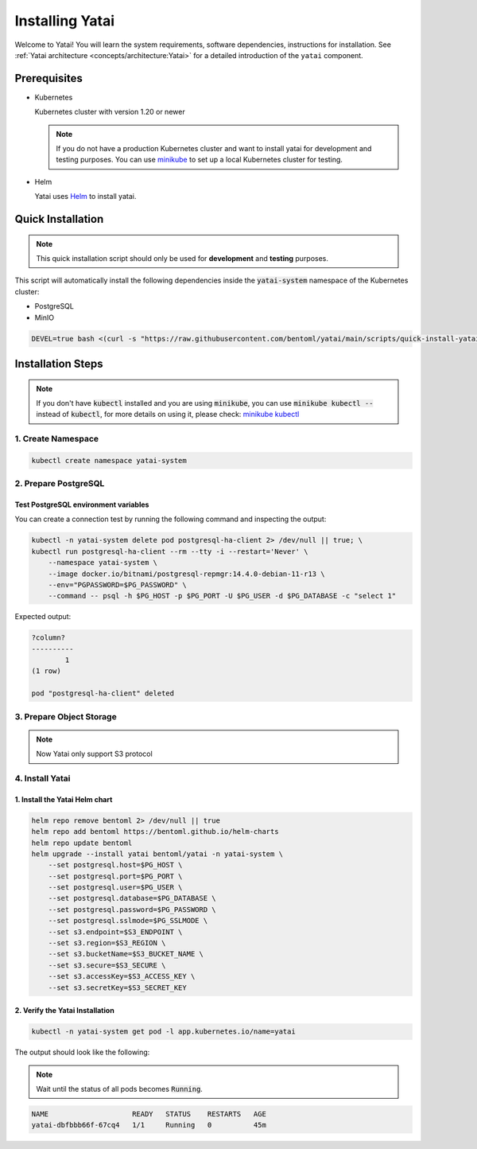 ================
Installing Yatai
================

Welcome to Yatai! You will learn the system requirements, software dependencies, instructions for installation. See :ref:`Yatai architecture <concepts/architecture:Yatai>` for a detailed introduction of the ``yatai`` component.

Prerequisites
-------------

- Kubernetes

  Kubernetes cluster with version 1.20 or newer

  .. note::

      If you do not have a production Kubernetes cluster and want to install yatai for development and testing purposes. You can use `minikube <https://minikube.sigs.k8s.io/docs/start/>`_ to set up a local Kubernetes cluster for testing.

- Helm

  Yatai uses `Helm <https://helm.sh/docs/intro/using_helm/>`_ to install yatai.

Quick Installation
------------------

.. note:: This quick installation script should only be used for **development** and **testing** purposes.

This script will automatically install the following dependencies inside the :code:`yatai-system` namespace of the Kubernetes cluster:

* PostgreSQL
* MinIO

.. code:: bash

  DEVEL=true bash <(curl -s "https://raw.githubusercontent.com/bentoml/yatai/main/scripts/quick-install-yatai.sh")

.. _yatai-installation-steps:

Installation Steps
------------------

.. note::

  If you don't have :code:`kubectl` installed and you are using :code:`minikube`, you can use :code:`minikube kubectl --` instead of :code:`kubectl`, for more details on using it, please check: `minikube kubectl <https://minikube.sigs.k8s.io/docs/commands/kubectl/>`_

1. Create Namespace
^^^^^^^^^^^^^^^^^^^

.. code:: bash

  kubectl create namespace yatai-system

2. Prepare PostgreSQL
^^^^^^^^^^^^^^^^^^^^^

.. tab-set::

    .. tab-item:: Use Existing PostgreSQL

        1. Prepare PostgreSQL connection params

        .. code:: bash

          export PG_PASSWORD=xxx
          export PG_HOST=1.1.1.1
          export PG_PORT=5432
          export PG_DATABASE=yatai
          export PG_USER=postgres
          export PG_SSLMODE=disable

        2. Create the PostgreSQL database :code:`$PG_DATABASE`

        .. code:: bash

          PGPASSWORD=$PG_PASSWORD psql \
              -h $PG_HOST \
              -p $PG_PORT \
              -U $PG_USER \
              -d postgres \
              -c "create database $PG_DATABASE"

    .. tab-item:: Create AWS RDS

        Prerequisites:

        - :code:`jq` command line tool. Follow the `official installation guide <https://stedolan.github.io/jq/download/>`__ to install :code:`jq`.

        - AWS CLI with RDS permission. Follow the `official installation guide <https://docs.aws.amazon.com/cli/latest/userguide/cli-chap-install.html>`__ to install AWS CLI.

        1. Prepare params

        .. code:: bash

          export PG_PASSWORD=$(LC_ALL=C tr -dc 'A-Za-z0-9' < /dev/urandom | head -c 20)
          export PG_USER=yatai
          export PG_DATABASE=yatai
          export PG_SSLMODE=disable
          export RDS_INSTANCE_IDENTIFIER=yatai-postgresql

          aws rds create-db-instance \
              --db-name $PG_DATABASE \
              --db-instance-identifier $RDS_INSTANCE_IDENTIFIER \
              --db-instance-class db.t3.micro \
              --engine postgres \
              --master-username $PG_USER \
              --master-user-password $PG_PASSWORD \
              --allocated-storage 20

        2. Get the RDS instance host and port

        .. code:: bash

          read PG_HOST PG_PORT < <(echo $(aws rds describe-db-instances --db-instance-identifier $RDS_INSTANCE_IDENTIFIER | jq '.DBInstances[0].Endpoint.Address, .DBInstances[0].Endpoint.Port'))
          PG_HOST=$(sh -c "echo $PG_HOST")

        3. Test the connection

        .. code:: bash

          kubectl -n yatai-system delete pod postgresql-ha-client 2> /dev/null || true; \
          kubectl run postgresql-ha-client --rm --tty -i --restart='Never' \
              --namespace yatai-system \
              --image docker.io/bitnami/postgresql-repmgr:14.4.0-debian-11-r13 \
              --env="PGPASSWORD=$PG_PASSWORD" \
              --command -- psql -h $PG_HOST -p $PG_PORT -U $PG_USER -d $PG_DATABASE -c "select 1"

        Expected output:

        .. code:: bash

          ?column?
          ----------
                  1
          (1 row)

          pod "postgresql-ha-client" deleted

    .. tab-item:: Install New PostgreSQL

        .. note:: Do not recommend for production because this installation of PostgreSQL does not provide high availability and data replication.

        1. Install the :code:`postgresql-ha` helm chart:

        .. code:: bash

          helm repo add bitnami https://charts.bitnami.com/bitnami
          helm repo update bitnami
          helm upgrade --install postgresql-ha bitnami/postgresql-ha -n yatai-system

        2. Verify the :code:`postgresql-ha` installation:

        Monitor the postgresql-ha components until all of the components show a :code:`STATUS` of :code:`Running` or :code:`Completed`. You can do this by running the following command and inspecting the output:

        .. code:: bash

          kubectl -n yatai-system get pod -l app.kubernetes.io/name=postgresql-ha

        Example output:

        .. note:: You need to be patient for a while until the status of all pods becomes :code:`Running`, the number of pods depends on how many nodes you have

        .. code:: bash

          NAME                                    READY   STATUS    RESTARTS   AGE
          postgresql-ha-postgresql-0              1/1     Running   0          3m42s
          postgresql-ha-pgpool-56cf7b6b98-fs7g4   1/1     Running   0          3m42s
          postgresql-ha-postgresql-1              1/1     Running   0          3m41s
          postgresql-ha-postgresql-2              1/1     Running   0          3m41s

        3. Get the PostgreSQL connection params

        .. code:: bash

          export PG_PASSWORD=$(kubectl get secret --namespace yatai-system postgresql-ha-postgresql -o jsonpath="{.data.postgresql-password}" | base64 -d)
          export PG_HOST=postgresql-ha-pgpool.yatai-system.svc.cluster.local
          export PG_PORT=5432
          export PG_DATABASE=yatai
          export PG_USER=postgres
          export PG_SSLMODE=disable

        4. Test PostgreSQL connection

        You can create a connection test by running the following command and inspecting the output:

        .. code:: bash

          kubectl -n yatai-system delete pod postgresql-ha-client 2> /dev/null || true; \
          kubectl run postgresql-ha-client --rm --tty -i --restart='Never' \
              --namespace yatai-system \
              --image docker.io/bitnami/postgresql-repmgr:14.4.0-debian-11-r13 \
              --env="PGPASSWORD=$PG_PASSWORD" \
              --command -- psql -h postgresql-ha-pgpool -p 5432 -U postgres -d postgres -c "select 1"

        Expected output:

        .. code:: bash

          ?column?
          ----------
                  1
          (1 row)

          pod "postgresql-ha-client" deleted

        5. Create the PostgreSQL database :code:`$PG_DATABASE`

        You can create the database :code:`$PG_DATABASE` by running the following command and inspecting the output:

        .. code:: bash

          kubectl -n yatai-system delete pod postgresql-ha-client 2> /dev/null || true; \
          kubectl run postgresql-ha-client --rm --tty -i --restart='Never' \
              --namespace yatai-system \
              --image docker.io/bitnami/postgresql-repmgr:14.4.0-debian-11-r13 \
              --env="PGPASSWORD=$PG_PASSWORD" \
              --command -- psql -h postgresql-ha-pgpool -p 5432 -U postgres -d postgres -c "create database $PG_DATABASE"

        Expected output:

        .. code:: bash

          If you don't see a command prompt, try pressing enter.
          CREATE DATABASE
          pod "postgresql-ha-client" deleted

Test PostgreSQL environment variables
"""""""""""""""""""""""""""""""""""""

You can create a connection test by running the following command and inspecting the output:

.. code:: bash

  kubectl -n yatai-system delete pod postgresql-ha-client 2> /dev/null || true; \
  kubectl run postgresql-ha-client --rm --tty -i --restart='Never' \
      --namespace yatai-system \
      --image docker.io/bitnami/postgresql-repmgr:14.4.0-debian-11-r13 \
      --env="PGPASSWORD=$PG_PASSWORD" \
      --command -- psql -h $PG_HOST -p $PG_PORT -U $PG_USER -d $PG_DATABASE -c "select 1"

Expected output:

.. code:: bash

  ?column?
  ----------
          1
  (1 row)

  pod "postgresql-ha-client" deleted

3. Prepare Object Storage
^^^^^^^^^^^^^^^^^^^^^^^^^

.. note:: Now Yatai only support S3 protocol

.. tab-set::

    .. tab-item:: Use Existing AWS S3

      1. Prepare S3 connection params

      .. code:: bash

        export S3_REGION=ap-northeast-3
        export S3_ENDPOINT="s3.${S3_REGION}.amazonaws.com"
        export S3_BUCKET_NAME=yatai-registry
        export S3_ACCESS_KEY=$(aws configure get default.aws_access_key_id)
        export S3_SECRET_KEY=$(aws configure get default.aws_secret_access_key)
        export S3_SECURE=true

    .. tab-item:: Create New AWS S3

        Prerequisites:

        - AWS CLI with AWS S3 permission. Follow the `official installation guide <https://docs.aws.amazon.com/cli/latest/userguide/cli-chap-install.html>`__ to install AWS CLI

        1. Prepare params

        .. code:: bash

          export S3_BUCKET_NAME=yatai-registry
          export S3_REGION=ap-northeast-3
          export S3_ENDPOINT="s3.${S3_REGION}.amazonaws.com"
          export S3_SECURE=true

        2. Create AWS S3 bucket

        .. code:: bash

          aws s3api create-bucket \
              --bucket $S3_BUCKET_NAME \
              --region $S3_REGION \
              --create-bucket-configuration LocationConstraint=$S3_REGION

        3. Get :code:`ACCESS_KEY` and :code:`SECRET_KEY`

        .. code:: bash

          export S3_ACCESS_KEY=$(aws configure get default.aws_access_key_id)
          export S3_SECRET_KEY=$(aws configure get default.aws_secret_access_key)

        4. Verify S3 connection

        .. code:: bash

          kubectl -n yatai-system delete pod s3-client 2> /dev/null || true; \
          kubectl run s3-client --rm --tty -i --restart='Never' \
              --namespace yatai-system \
              --env "AWS_ACCESS_KEY_ID=$S3_ACCESS_KEY" \
              --env "AWS_SECRET_ACCESS_KEY=$S3_SECRET_KEY" \
              --image quay.io/bentoml/s3-client:0.0.1 \
              --command -- sh -c "s3-client -e https://$S3_ENDPOINT listobj $S3_BUCKET_NAME && echo successfully"

        The output should be:

        .. code:: bash

          successfully
          pod "s3-client" deleted

    .. tab-item:: Install MinIO

        .. note::

          Do not recommend for production. Because you need to maintain the stability and data security of this important blob storage cluster yourself, it is recommended to use the blob storage provided by the public cloud vendor since many public cloud vendors (e.g. AWS) already have very mature blob storage.

        1. Install the :code:`minio-operator` helm chart

        .. code:: bash

          helm repo add minio https://operator.min.io/
          helm repo update minio

          export S3_ACCESS_KEY=$(LC_ALL=C tr -dc 'A-Za-z0-9' < /dev/urandom | head -c 20)
          export S3_SECRET_KEY=$(LC_ALL=C tr -dc 'A-Za-z0-9' < /dev/urandom | head -c 20)

          cat <<EOF | helm upgrade --install minio-operator minio/minio-operator -n yatai-system -f -
          tenants:
          - image:
              pullPolicy: IfNotPresent
              repository: quay.io/bentoml/minio-minio
              tag: RELEASE.2021-10-06T23-36-31Z
            metrics:
              enabled: false
              port: 9000
            mountPath: /export
            name: yatai-minio
            namespace: yatai-system
            pools:
            - servers: 4
              size: 20Gi
              volumesPerServer: 4
            secrets:
              accessKey: $S3_ACCESS_KEY
              enabled: true
              name: yatai-minio
              secretKey: $S3_SECRET_KEY
            subPath: /data
          EOF

        2. Verify the :code:`minio-operator` installation

        Monitor the minio-operator components until all of the components show a :code:`STATUS` of :code:`Running` or :code:`Completed`. You can do this by running the following command and inspecting the output:

        .. code:: bash

          kubectl -n yatai-system get pod -l app.kubernetes.io/name=minio-operator

        Expected output:

        .. note:: Wait until the status of all pods becomes :code:`Running` before proceeding

        .. code:: bash

          NAME                                     READY   STATUS    RESTARTS   AGE
          minio-operator-console-9d9cbbcc8-flzrw   1/1     Running   0          2m39s
          minio-operator-6c984995c9-l8j2j          1/1     Running   0          2m39s

        3. Verify the MinIO tenant installation

        Monitor the MinIO tenant components until all of the components show a :code:`STATUS` of :code:`Running` or :code:`Completed`. You can do this by running the following command and inspecting the output:

        .. code:: bash

          kubectl -n yatai-system get pod -l app=minio

        Expected output:

        .. note:: Since the pods are created by the :code:`minio-operator`, it may take a minute for these pods to be created. Wait until the status of all pods becomes :code:`Running` before proceeding.

        .. code:: bash

          NAME                 READY   STATUS    RESTARTS   AGE
          yatai-minio-ss-0-0   1/1     Running   0          143m
          yatai-minio-ss-0-1   1/1     Running   0          143m
          yatai-minio-ss-0-2   1/1     Running   0          143m
          yatai-minio-ss-0-3   1/1     Running   0          143m

        4. Prepare S3 connection params

        .. code:: bash

          export S3_ENDPOINT=minio.yatai-system.svc.cluster.local
          export S3_REGION=foo
          export S3_BUCKET_NAME=yatai
          export S3_SECURE=false
          export S3_ACCESS_KEY=$(kubectl -n yatai-system get secret yatai-minio -o jsonpath='{.data.accesskey}' | base64 -d)
          export S3_SECRET_KEY=$(kubectl -n yatai-system get secret yatai-minio -o jsonpath='{.data.secretkey}' | base64 -d)

        5. Test S3 connection

        .. code:: bash

          kubectl -n yatai-system delete pod s3-client 2> /dev/null || true; \
          kubectl run s3-client --rm --tty -i --restart='Never' \
              --namespace yatai-system \
              --env "AWS_ACCESS_KEY_ID=$S3_ACCESS_KEY" \
              --env "AWS_SECRET_ACCESS_KEY=$S3_SECRET_KEY" \
              --image quay.io/bentoml/s3-client:0.0.1 \
              --command -- sh -c "s3-client -e http://$S3_ENDPOINT listbuckets && echo successfully"

        The output should be:

        .. note:: If the previous command reports an error that the service has not been initialized, please retry several times

        .. code:: bash

          successfully
          pod "s3-client" deleted


4. Install Yatai
^^^^^^^^^^^^^^^^

1. Install the Yatai Helm chart
"""""""""""""""""""""""""""""""

.. code:: bash

  helm repo remove bentoml 2> /dev/null || true
  helm repo add bentoml https://bentoml.github.io/helm-charts
  helm repo update bentoml
  helm upgrade --install yatai bentoml/yatai -n yatai-system \
      --set postgresql.host=$PG_HOST \
      --set postgresql.port=$PG_PORT \
      --set postgresql.user=$PG_USER \
      --set postgresql.database=$PG_DATABASE \
      --set postgresql.password=$PG_PASSWORD \
      --set postgresql.sslmode=$PG_SSLMODE \
      --set s3.endpoint=$S3_ENDPOINT \
      --set s3.region=$S3_REGION \
      --set s3.bucketName=$S3_BUCKET_NAME \
      --set s3.secure=$S3_SECURE \
      --set s3.accessKey=$S3_ACCESS_KEY \
      --set s3.secretKey=$S3_SECRET_KEY

2. Verify the Yatai Installation
""""""""""""""""""""""""""""""""

.. code:: bash

  kubectl -n yatai-system get pod -l app.kubernetes.io/name=yatai

The output should look like the following:

.. note:: Wait until the status of all pods becomes :code:`Running`.

.. code:: bash

  NAME                    READY   STATUS    RESTARTS   AGE
  yatai-dbfbbb66f-67cq4   1/1     Running   0          45m
